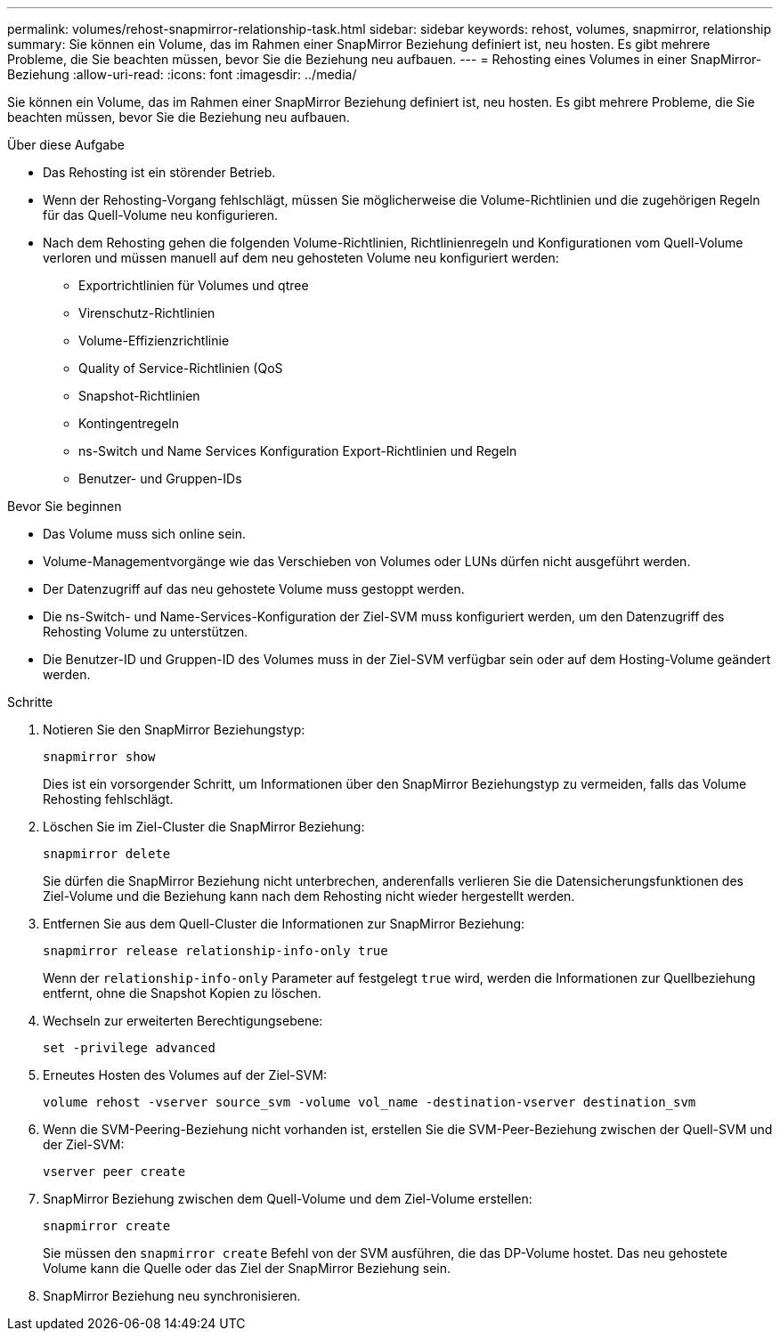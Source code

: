 ---
permalink: volumes/rehost-snapmirror-relationship-task.html 
sidebar: sidebar 
keywords: rehost, volumes, snapmirror, relationship 
summary: Sie können ein Volume, das im Rahmen einer SnapMirror Beziehung definiert ist, neu hosten. Es gibt mehrere Probleme, die Sie beachten müssen, bevor Sie die Beziehung neu aufbauen. 
---
= Rehosting eines Volumes in einer SnapMirror-Beziehung
:allow-uri-read: 
:icons: font
:imagesdir: ../media/


[role="lead"]
Sie können ein Volume, das im Rahmen einer SnapMirror Beziehung definiert ist, neu hosten. Es gibt mehrere Probleme, die Sie beachten müssen, bevor Sie die Beziehung neu aufbauen.

.Über diese Aufgabe
* Das Rehosting ist ein störender Betrieb.
* Wenn der Rehosting-Vorgang fehlschlägt, müssen Sie möglicherweise die Volume-Richtlinien und die zugehörigen Regeln für das Quell-Volume neu konfigurieren.
* Nach dem Rehosting gehen die folgenden Volume-Richtlinien, Richtlinienregeln und Konfigurationen vom Quell-Volume verloren und müssen manuell auf dem neu gehosteten Volume neu konfiguriert werden:
+
** Exportrichtlinien für Volumes und qtree
** Virenschutz-Richtlinien
** Volume-Effizienzrichtlinie
** Quality of Service-Richtlinien (QoS
** Snapshot-Richtlinien
** Kontingentregeln
** ns-Switch und Name Services Konfiguration Export-Richtlinien und Regeln
** Benutzer- und Gruppen-IDs




.Bevor Sie beginnen
* Das Volume muss sich online sein.
* Volume-Managementvorgänge wie das Verschieben von Volumes oder LUNs dürfen nicht ausgeführt werden.
* Der Datenzugriff auf das neu gehostete Volume muss gestoppt werden.
* Die ns-Switch- und Name-Services-Konfiguration der Ziel-SVM muss konfiguriert werden, um den Datenzugriff des Rehosting Volume zu unterstützen.
* Die Benutzer-ID und Gruppen-ID des Volumes muss in der Ziel-SVM verfügbar sein oder auf dem Hosting-Volume geändert werden.


.Schritte
. Notieren Sie den SnapMirror Beziehungstyp:
+
`snapmirror show`

+
Dies ist ein vorsorgender Schritt, um Informationen über den SnapMirror Beziehungstyp zu vermeiden, falls das Volume Rehosting fehlschlägt.

. Löschen Sie im Ziel-Cluster die SnapMirror Beziehung:
+
`snapmirror delete`

+
Sie dürfen die SnapMirror Beziehung nicht unterbrechen, anderenfalls verlieren Sie die Datensicherungsfunktionen des Ziel-Volume und die Beziehung kann nach dem Rehosting nicht wieder hergestellt werden.

. Entfernen Sie aus dem Quell-Cluster die Informationen zur SnapMirror Beziehung:
+
`snapmirror release relationship-info-only true`

+
Wenn der `relationship-info-only` Parameter auf festgelegt `true` wird, werden die Informationen zur Quellbeziehung entfernt, ohne die Snapshot Kopien zu löschen.

. Wechseln zur erweiterten Berechtigungsebene:
+
`set -privilege advanced`

. Erneutes Hosten des Volumes auf der Ziel-SVM:
+
`volume rehost -vserver source_svm -volume vol_name -destination-vserver destination_svm`

. Wenn die SVM-Peering-Beziehung nicht vorhanden ist, erstellen Sie die SVM-Peer-Beziehung zwischen der Quell-SVM und der Ziel-SVM:
+
`vserver peer create`

. SnapMirror Beziehung zwischen dem Quell-Volume und dem Ziel-Volume erstellen:
+
`snapmirror create`

+
Sie müssen den `snapmirror create` Befehl von der SVM ausführen, die das DP-Volume hostet. Das neu gehostete Volume kann die Quelle oder das Ziel der SnapMirror Beziehung sein.

. SnapMirror Beziehung neu synchronisieren.

